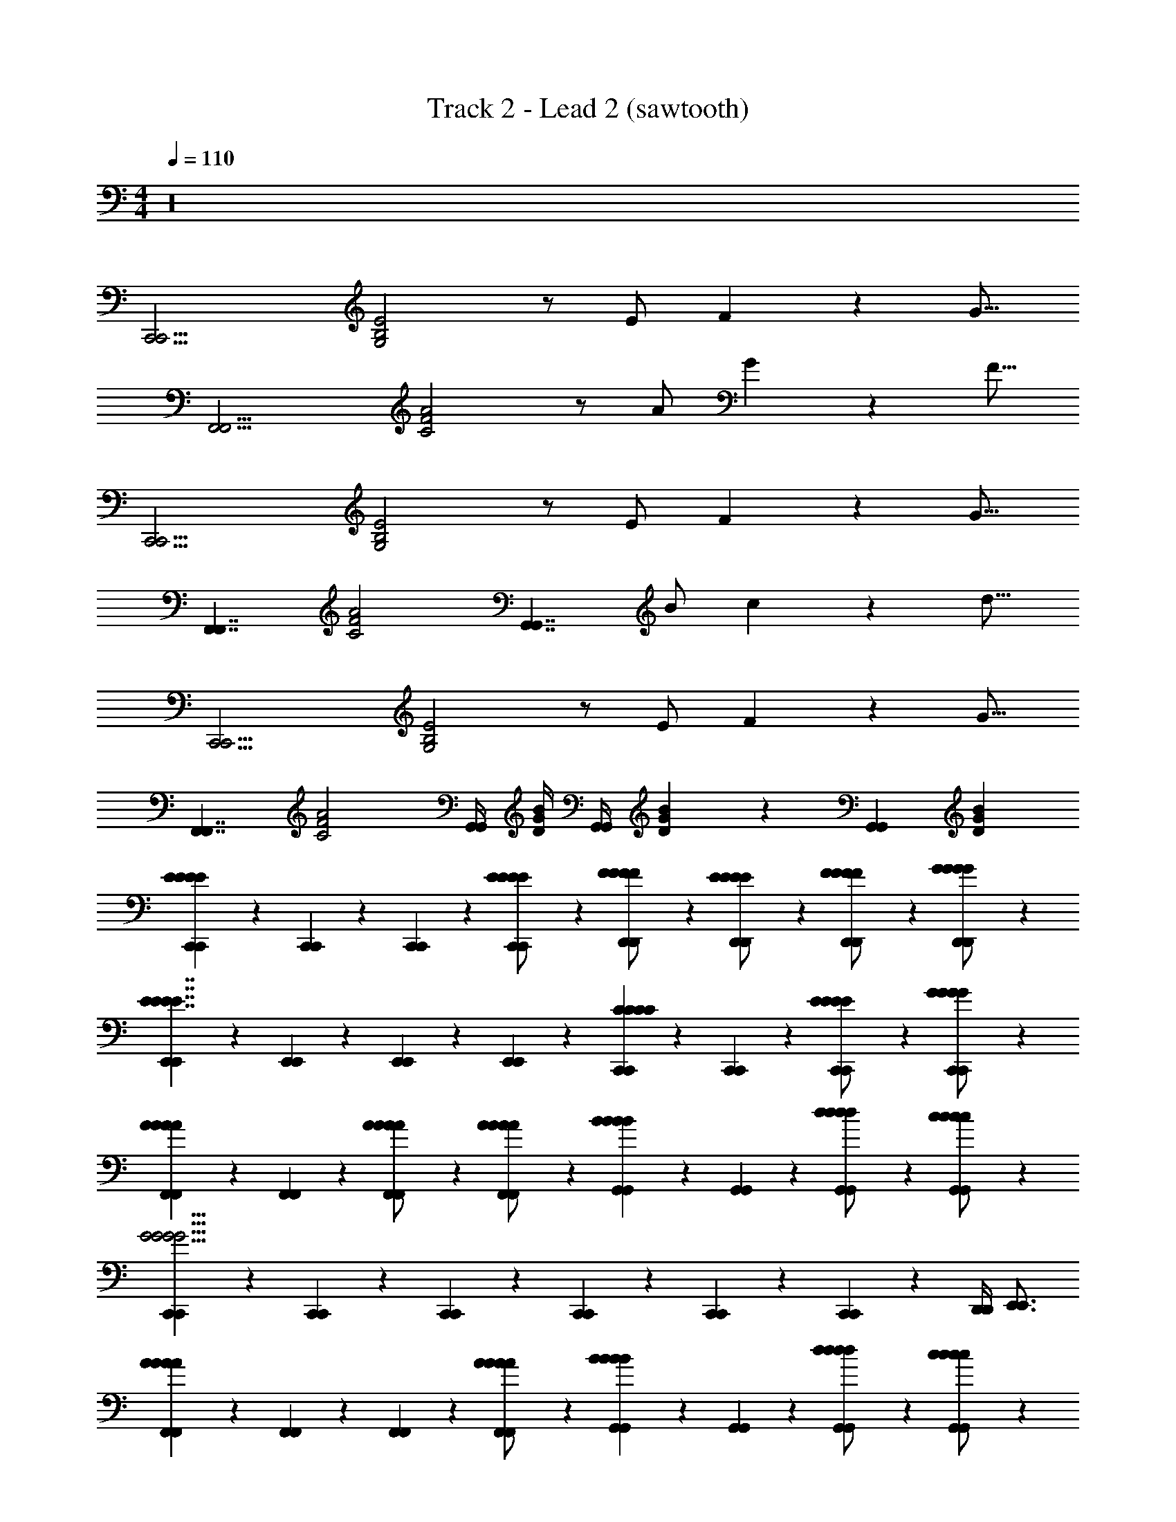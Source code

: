 X: 1
T: Track 2 - Lead 2 (sawtooth)
Z: ABC Generated by Starbound Composer v0.8.7
L: 1/4
M: 4/4
Q: 1/4=110
K: C
z16 
[z/4C,,15/4C,,15/4] [G,2B,2E2] z/ E/ F3/10 z/80 [z7/16G11/16] 
[z/4F,,15/4F,,15/4] [C2F2A2] z/ A/ G3/10 z/80 [z7/16F11/16] 
[z/4C,,15/4C,,15/4] [G,2B,2E2] z/ E/ F3/10 z/80 [z7/16G11/16] 
[z/4F,,7/4F,,7/4] [z7/4C2F2A2] [z3/4G,,7/4G,,7/4] B/ c3/10 z/80 [z7/16d11/16] 
[z/4C,,15/4C,,15/4] [G,2B,2E2] z/ E/ F3/10 z/80 [z7/16G11/16] 
[z/4F,,7/4F,,7/4] [z7/4C2F2A2] [G,,/4G,,/4] [D/4G/4B/4] [G,,/4G,,/4] [D3/10G3/10B3/10] z21/80 [z/4G,,41/112G,,41/112] [z7/16D69/112G69/112B69/112] 
[C,,5/28C,,5/28E33/28E33/28E33/28E33/28] z9/28 [C,,5/28C,,5/28] z9/28 [C,,5/28C,,5/28] z9/28 [C,,5/28C,,5/28E/E/E/E/] z9/28 [D,,5/28D,,5/28F/F/F/F/] z9/28 [D,,5/28D,,5/28E/E/E/E/] z9/28 [D,,5/28D,,5/28F/F/F/F/] z9/28 [D,,5/28D,,5/28G/G/G/G/] z9/28 
[E,,5/28E,,5/28E7/4E7/4E7/4E7/4] z9/28 [E,,5/28E,,5/28] z9/28 [E,,5/28E,,5/28] z9/28 [E,,5/28E,,5/28] z9/28 [C,,5/28C,,5/28C5/6C5/6C5/6C5/6] z9/28 [C,,5/28C,,5/28] z9/28 [C,,5/28C,,5/28E/E/E/E/] z9/28 [C,,5/28C,,5/28G/G/G/G/] z9/28 
[F,,5/28F,,5/28A5/6A5/6A5/6A5/6] z9/28 [F,,5/28F,,5/28] z9/28 [F,,5/28F,,5/28A/A/A/A/] z9/28 [F,,5/28F,,5/28A/A/A/A/] z9/28 [G,,5/28G,,5/28B5/6B5/6B5/6B5/6] z9/28 [G,,5/28G,,5/28] z9/28 [G,,5/28G,,5/28d/d/d/d/] z9/28 [G,,5/28G,,5/28c/c/c/c/] z9/28 
[C,,5/28C,,5/28G11/4G11/4G11/4G11/4] z9/28 [C,,5/28C,,5/28] z9/28 [C,,5/28C,,5/28] z9/28 [C,,5/28C,,5/28] z9/28 [C,,5/28C,,5/28] z9/28 [C,,5/28C,,5/28] z9/28 [D,,/4D,,/4] [E,,3/4E,,3/4] 
[F,,5/28F,,5/28A10/9A10/9A10/9A10/9] z9/28 [F,,5/28F,,5/28] z9/28 [F,,5/28F,,5/28] z9/28 [F,,5/28F,,5/28A/A/A/A/] z9/28 [G,,5/28G,,5/28B5/6B5/6B5/6B5/6] z9/28 [G,,5/28G,,5/28] z9/28 [G,,5/28G,,5/28d/d/d/d/] z9/28 [G,,5/28G,,5/28c/c/c/c/] z9/28 
[E,,5/28E,,5/28G29/18G29/18G29/18G29/18] z9/28 [E,,5/28E,,5/28] z9/28 [E,,5/28E,,5/28] z9/28 [E,,5/28E,,5/28] z9/28 [C,,5/28C,,5/28c3/4c3/4c3/4c3/4] z9/28 [C,,5/28C,,5/28] z9/28 [C,,5/28C,,5/28C/C/C/C/] z9/28 [C,,5/28C,,5/28D/D/D/D/] z9/28 
[_B,,,5/28B,,,5/28F33/28F33/28F33/28F33/28] z9/28 [B,,,5/28B,,,5/28] z9/28 [B,,,5/28B,,,5/28] z9/28 [B,,,5/28B,,,5/28G11/20G11/20G11/20G11/20] z9/28 [z/16B,,,5/28B,,,5/28] [z7/16F39/80F39/80F39/80F39/80] [z/16B,,,5/28B,,,5/28] [E7/16E7/16E7/16E7/16] [B,,,5/28B,,,5/28D/D/D/D/] z9/28 [B,,,5/28B,,,5/28C/C/C/C/] z9/28 
[D,,5/28D,,5/28G61/20G61/20G61/20G61/20] z9/28 [D,,5/28D,,5/28] z9/28 [D,,5/28D,,5/28] z9/28 [D,,5/28D,,5/28] z9/28 [G,,5/28G,,5/28] z9/28 [G,,5/28G,,5/28] z9/28 [G,,5/28G,,5/28] z9/28 [G,,5/28G,,5/28] z9/28 
[C,,5/28C,,5/28E33/28E33/28E33/28E33/28] z9/28 [C,,5/28C,,5/28] z9/28 [C,,5/28C,,5/28] z9/28 [C,,5/28C,,5/28E/E/E/E/] z9/28 [D,,5/28D,,5/28F/F/F/F/] z9/28 [D,,5/28D,,5/28E/E/E/E/] z9/28 [D,,5/28D,,5/28F/F/F/F/] z9/28 [D,,5/28D,,5/28G/G/G/G/] z9/28 
[E,,5/28E,,5/28E7/4E7/4E7/4E7/4] z9/28 [E,,5/28E,,5/28] z9/28 [E,,5/28E,,5/28] z9/28 [E,,5/28E,,5/28] z9/28 [C,,5/28C,,5/28C5/6C5/6C5/6C5/6] z9/28 [C,,5/28C,,5/28] z9/28 [C,,5/28C,,5/28E/E/E/E/] z9/28 [C,,5/28C,,5/28G/G/G/G/] z9/28 
[F,,5/28F,,5/28A5/6A5/6A5/6A5/6] z9/28 [F,,5/28F,,5/28] z9/28 [F,,5/28F,,5/28A/A/A/A/] z9/28 [F,,5/28F,,5/28A/A/A/A/] z9/28 [G,,5/28G,,5/28B5/6B5/6B5/6B5/6] z9/28 [G,,5/28G,,5/28] z9/28 [G,,5/28G,,5/28d/d/d/d/] z9/28 [G,,5/28G,,5/28c/c/c/c/] z9/28 
[C,,5/28C,,5/28G11/4G11/4G11/4G11/4] z9/28 [C,,5/28C,,5/28] z9/28 [C,,5/28C,,5/28] z9/28 [C,,5/28C,,5/28] z9/28 [C,,5/28C,,5/28] z9/28 [C,,5/28C,,5/28] z9/28 [D,,/4D,,/4] [E,,3/4E,,3/4] 
[F,,5/28F,,5/28A10/9A10/9A10/9A10/9] z9/28 [F,,5/28F,,5/28] z9/28 [F,,5/28F,,5/28] z9/28 [F,,5/28F,,5/28A/A/A/A/] z9/28 [G,,5/28G,,5/28B5/6B5/6B5/6B5/6] z9/28 [G,,5/28G,,5/28] z9/28 [G,,5/28G,,5/28d/d/d/d/] z9/28 [G,,5/28G,,5/28c/c/c/c/] z9/28 
[E,,5/28E,,5/28G29/18G29/18G29/18G29/18] z9/28 [E,,5/28E,,5/28] z9/28 [E,,5/28E,,5/28] z9/28 [E,,5/28E,,5/28] z9/28 [C,,5/28C,,5/28c3/4c3/4c3/4c3/4] z9/28 [C,,5/28C,,5/28] z9/28 [C,,5/28C,,5/28c/c/c/c/] z9/28 [C,,5/28C,,5/28d/d/d/d/] z9/28 
[D,,5/28D,,5/28f5/6f5/6f5/6f5/6] z9/28 [D,,5/28D,,5/28] z9/28 [D,,5/28D,,5/28e5/6e5/6e5/6e5/6] z9/28 [D,,5/28D,,5/28] z9/28 [G,,5/28G,,5/28B5/6B5/6B5/6B5/6] z9/28 [G,,5/28G,,5/28] z9/28 [G,,5/28G,,5/28] z9/28 [G,,5/28G,,5/28c/c/c/c/] z9/28 
[C,,5/28C,,5/28c33/28c33/28c33/28c33/28] z9/28 [C,,5/28C,,5/28] z9/28 [C,,5/28C,,5/28] z9/28 [C,,5/28C,,5/28] z9/28 [C,,5/28C,,5/28] z9/28 [C,,5/28C,,5/28] z9/28 [C,,5/28C,,5/28] z9/28 [C,,5/28C,,5/28] z9/28 
[z/4c/A,,4/3A,,4/3] [c/E,/] B,/ [z/4C19/12] [z/4d/A,,9/4A,,9/4] d/ z3/4 [z/4e3/7] e3/7 z9/28 
[B/4G,,5/4G,,5/4] [B/4E,/] z/4 B,/ [z/4C2] [z/4G/G,,9/4G,,9/4] G/ z3/4 [z/4E/] E/ z/4 
[z/4A/F,,5/4F,,5/4] [A/E,/] B,/ [z/4C19/12] [z/4B/F,,9/4F,,9/4] B/ z3/4 [z/4c/] c/ z/4 
[z/4G/E,,5/4E,,5/4] [G/C,/] E,/ [z/4G,2] [E,,9/4E,,9/4] z/4 
[z/4F11/20D,,11/4D,,11/4F27/7F27/7] [A,,/F3/4] F,/ [z/4A,41/20] [z/4G/] G/ z3/4 [z/4A/D,,5/6D,,5/6] A/ z/8 [z/8G157/40G157/40] 
[z/4G/E,,11/4E,,11/4] [G/C,/] E,/ [z/4G,23/10] [z/4B/] B/ z3/4 [z/4c/E,,5/6E,,5/6] c/ z/16 [z3/16A453/112A453/112] 
[z/4A/F,,11/4F,,11/4] [A/C,/] F,/ [z7/4A,41/20] [z/4c/F,,5/6F,,5/6] c/ [z/8D,/] [z/8B147/40B147/40] 
[z/4d/G,,15/4G,,15/4] [d/G,/] A,/ B,2 z3/4 
[z/8C,5/28C,5/28c/e/c/e/c/e/] [C3/56C3/56] z/112 [z5/16E79/48E79/48] [C,5/28C,5/28B/4d/4B/4d/4B/4d/4] z9/28 [C,5/28C,5/28c/e/c/e/c/e/] z9/28 [C,5/28C,5/28d/4f/4d/4f/4d/4f/4] z9/28 [B,,5/28B,,5/28e5/6g5/6e5/6g5/6e5/6g5/6B,13/7D13/7B,13/7D13/7] z9/28 [B,,5/28B,,5/28] z9/28 [B,,5/28B,,5/28c/4e/4c/4e/4c/4e/4] z9/28 [B,,5/28B,,5/28B/4d/4B/4d/4B/4d/4] z11/56 [A,3/56A,3/56] z/112 [z/16C215/112C215/112] 
[A,,5/28A,,5/28B5/4d5/4B5/4d5/4B5/4d5/4] z9/28 [A,,5/28A,,5/28] z9/28 [A,,5/28A,,5/28] z9/28 [A,,5/28A,,5/28G/4c/4G/4c/4G/4c/4] z11/56 [z/8G,111/56G,111/56] [G,,5/28G,,5/28G3/4c3/4G3/4c3/4G3/4c3/4] z9/28 [G,,5/28G,,5/28] z9/28 [G,,5/28G,,5/28c/e/c/e/c/e/] z9/28 [G,,5/28G,,5/28e/g/e/g/e/g/] z11/56 [z/8F17/40F17/40] 
[F,,5/28F,,5/28f/a/f/a/f/a/] z15/112 [z3/16C119/80C119/80] [F,,5/28F,,5/28e/g/e/g/e/g/] z9/28 [F,,5/28F,,5/28f/a/f/a/f/a/] z9/28 [F,,5/28F,,5/28f/b/f/b/f/b/] z15/112 [E13/112E13/112] z/112 [z/16C215/112C215/112] [E,,5/28E,,5/28e19/28c'19/28e19/28c'19/28e19/28c'19/28] z9/28 [E,,5/28E,,5/28] z9/28 [E,,5/28E,,5/28e/g/e/g/e/g/] z9/28 [E,,5/28E,,5/28d/f/d/f/d/f/] z11/56 [z/8D111/56F111/56D111/56F111/56] 
[D,,5/28D,,5/28c5/6e5/6c5/6e5/6c5/6e5/6] z9/28 [D,,5/28D,,5/28] z9/28 [D,,5/28D,,5/28c/e/c/e/c/e/] z9/28 [D,,5/28D,,5/28d/f/d/f/d/f/] z11/56 [B,3/56B,3/56] z/112 [z/16G215/112G215/112] [G,,5/28G,,5/28B7/4d7/4B7/4d7/4B7/4d7/4] z9/28 [G,,5/28G,,5/28] z9/28 [G,,5/28G,,5/28] z9/28 [G,,5/28G,,5/28] z11/56 [z/8C15/8E15/8C15/8E15/8] 
[C,5/28C,5/28c/e/c/e/c/e/] z9/28 [C,5/28C,5/28B/4d/4B/4d/4B/4d/4] z9/28 [C,5/28C,5/28c/e/c/e/c/e/] z9/28 [C,5/28C,5/28d/4f/4d/4f/4d/4f/4] z9/28 [B,,5/28B,,5/28e5/6g5/6e5/6g5/6e5/6g5/6B,13/7D13/7B,13/7D13/7] z9/28 [B,,5/28B,,5/28] z9/28 [B,,5/28B,,5/28c/4e/4c/4e/4c/4e/4] z9/28 [B,,5/28B,,5/28B/4d/4B/4d/4B/4d/4] z11/56 [A,3/56A,3/56] z/112 [z/16C215/112C215/112] 
[A,,5/28A,,5/28B5/4d5/4B5/4d5/4B5/4d5/4] z9/28 [A,,5/28A,,5/28] z9/28 [A,,5/28A,,5/28] z9/28 [A,,5/28A,,5/28G/4c/4G/4c/4G/4c/4] z11/56 [z/8G,111/56G,111/56] [G,,5/28G,,5/28G3/4c3/4G3/4c3/4G3/4c3/4] z9/28 [G,,5/28G,,5/28] z9/28 [G,,5/28G,,5/28c/e/c/e/c/e/] z9/28 [G,,5/28G,,5/28e/g/e/g/e/g/] z11/56 [z/8F17/40F17/40] 
[F,,5/28F,,5/28f/a/f/a/f/a/] z15/112 [z3/16C119/80C119/80] [F,,5/28F,,5/28e/g/e/g/e/g/] z9/28 [F,,5/28F,,5/28f/a/f/a/f/a/] z9/28 [F,,5/28F,,5/28f/b/f/b/f/b/] z15/112 [E13/112E13/112] z/112 [z/16C215/112C215/112] [E,,5/28E,,5/28e19/28c'19/28e19/28c'19/28e19/28c'19/28] z9/28 [E,,5/28E,,5/28] z9/28 [E,,5/28E,,5/28e/g/e/g/e/g/] z9/28 [E,,5/28E,,5/28d/f/d/f/d/f/] z11/56 [z/8D111/56F111/56D111/56F111/56] 
[D,,5/28D,,5/28c/f/c/f/c/f/] z9/28 [D,,5/28D,,5/28c/e/c/e/c/e/] z9/28 [D,,5/28D,,5/28B/d/B/d/B/d/] z9/28 [D,,5/28D,,5/28G/c/G/c/G/c/] z11/56 [B,3/56B,3/56] z/112 [z/16G195/112G195/112] [G,,5/28G,,5/28d3/4g3/4d3/4g3/4d3/4g3/4] z9/28 [G,,5/28G,,5/28] z9/28 [G,,5/28G,,5/28D11/18G11/18D11/18G11/18D11/18G11/18] z9/28 [G,,5/28G,,5/28] z9/28 
[C,,5/28C,,5/28E33/28E33/28e33/28] z9/28 [C,,5/28C,,5/28] z9/28 [C,,5/28C,,5/28] z9/28 [C,,5/28C,,5/28E/E/e/] z9/28 [D,,5/28D,,5/28F/F/f/] z9/28 [D,,5/28D,,5/28E/E/e/] z9/28 [D,,5/28D,,5/28F/F/f/] z9/28 [D,,5/28D,,5/28G/G/g/] z9/28 
[E,,5/28E,,5/28E7/4E7/4e7/4] z9/28 [E,,5/28E,,5/28] z9/28 [E,,5/28E,,5/28] z9/28 [E,,5/28E,,5/28] z9/28 [C,,5/28C,,5/28C5/6C5/6c5/6] z9/28 [C,,5/28C,,5/28] z9/28 [C,,5/28C,,5/28E/E/e/] z9/28 [C,,5/28C,,5/28G/G/g/] z9/28 
[F,,5/28F,,5/28A5/6A5/6a5/6] z9/28 [F,,5/28F,,5/28] z9/28 [F,,5/28F,,5/28A/A/a/] z9/28 [F,,5/28F,,5/28A/A/a/] z9/28 [G,,5/28G,,5/28B5/6B5/6b5/6] z9/28 [G,,5/28G,,5/28] z9/28 [G,,5/28G,,5/28d/d/d'/] z9/28 [G,,5/28G,,5/28c/c/c'/] z9/28 
[C,,5/28C,,5/28G11/4G11/4g11/4] z9/28 [C,,5/28C,,5/28] z9/28 [C,,5/28C,,5/28d/d/d/] z9/28 [C,,5/28C,,5/28c/c/c/] z9/28 [C,,5/28C,,5/28G61/28G61/28G61/28] z9/28 [C,,5/28C,,5/28] z9/28 [D,,/4D,,/4] [E,,3/4E,,3/4] 
[F,,5/28F,,5/28A10/9A10/9a10/9] z9/28 [F,,5/28F,,5/28] z9/28 [F,,5/28F,,5/28] z9/28 [F,,5/28F,,5/28A/A/a/] z9/28 [G,,5/28G,,5/28B5/6B5/6b5/6] z9/28 [G,,5/28G,,5/28] z9/28 [G,,5/28G,,5/28d/d/d'/] z9/28 [G,,5/28G,,5/28c/c/c'/] z9/28 
[E,,5/28E,,5/28G29/18G29/18g29/18] z9/28 [E,,5/28E,,5/28] z9/28 [E,,5/28E,,5/28] z9/28 [E,,5/28E,,5/28] z9/28 [C,,5/28C,,5/28c3/4c3/4c'3/4] z9/28 [C,,5/28C,,5/28] z9/28 [C,,5/28C,,5/28C/C/c/] z9/28 [C,,5/28C,,5/28D/D/d/] z9/28 
[B,,,5/28B,,,5/28F33/28F33/28f33/28] z9/28 [B,,,5/28B,,,5/28] z9/28 [B,,,5/28B,,,5/28] z9/28 [B,,,5/28B,,,5/28G11/20G11/20g11/20] z9/28 [z/16B,,,5/28B,,,5/28] [z7/16F39/80F39/80f39/80] [z/16B,,,5/28B,,,5/28] [E7/16E7/16e7/16] [B,,,5/28B,,,5/28D/D/d/] z9/28 [B,,,5/28B,,,5/28C/C/c/] z9/28 
[D,,5/28D,,5/28G61/20G61/20g61/20] z9/28 [D,,5/28D,,5/28G,/] z9/28 [D,,5/28D,,5/28A,/] z9/28 [D,,5/28D,,5/28B,/] z9/28 [G,,5/28G,,5/28C/] z9/28 [G,,5/28G,,5/28D/] z9/28 [G,,5/28G,,5/28E/] z9/28 [G,,5/28G,,5/28F/] z9/28 
[C,,5/28C,,5/28E33/28E33/28E33/28E33/28E33/28E33/28G61/28] z9/28 [C,,5/28C,,5/28] z9/28 [C,,5/28C,,5/28] z9/28 [C,,5/28C,,5/28E/E/E/E/E/E/] z9/28 [D,,5/28D,,5/28F/F/F/F/F/F/] z9/28 [D,,5/28D,,5/28E/E/E/E/E/E/] z9/28 [D,,5/28D,,5/28F/F/F/F/F/F/] z9/28 [D,,5/28D,,5/28G/G/G/G/G/G/] z9/28 
[E,,5/28E,,5/28C19/14E7/4E7/4E7/4E7/4E7/4E7/4] z9/28 [E,,5/28E,,5/28] z9/28 [E,,5/28E,,5/28] z9/28 [E,,5/28E,,5/28] z9/28 [C,,5/28C,,5/28C5/6C5/6C5/6C5/6C5/6C5/6E5/6] z9/28 [C,,5/28C,,5/28] z9/28 [C,,5/28C,,5/28E/E/E/E/E/E/] z9/28 [C,,5/28C,,5/28G/G/G/G/G/G/] z9/28 
[F,,5/28F,,5/28A5/6A5/6A5/6A5/6A5/6A5/6] z9/28 [F,,5/28F,,5/28] z9/28 [F,,5/28F,,5/28A/A/A/A/A/A/c/] z9/28 [F,,5/28F,,5/28A/A/A/A/A/A/] z9/28 [G,,5/28G,,5/28B5/6B5/6B5/6B5/6B5/6B5/6] z9/28 [G,,5/28G,,5/28B/] z9/28 [G,,5/28G,,5/28d/d/d/d/d/d/A/] z9/28 [G,,5/28G,,5/28c/c/c/c/c/c/G/] z9/28 
[C,,5/28C,,5/28E7/4G11/4G11/4G11/4G11/4G11/4G11/4] z9/28 [C,,5/28C,,5/28] z9/28 [C,,5/28C,,5/28] z9/28 [C,,5/28C,,5/28] z9/28 [C,,5/28C,,5/28] z9/28 [C,,5/28C,,5/28C/4] z9/28 [D,,/4D,,/4D/4] [z/4E,,3/4E,,3/4] E/ 
[F,,5/28F,,5/28A10/9A10/9A10/9A10/9A10/9A10/9F7/4] z9/28 [F,,5/28F,,5/28] z9/28 [F,,5/28F,,5/28] z9/28 [F,,5/28F,,5/28A/A/A/A/A/A/] z9/28 [G,,5/28G,,5/28B5/6B5/6B5/6B5/6B5/6B5/6] z9/28 [G,,5/28G,,5/28] z9/28 [G,,5/28G,,5/28d/d/d/d/d/d/] z9/28 [G,,5/28G,,5/28c/c/c/c/c/c/] z9/28 
[E,,5/28E,,5/28G29/18G29/18G29/18G29/18G29/18G29/18] z9/28 [E,,5/28E,,5/28] z9/28 [E,,5/28E,,5/28A/] z9/28 [E,,5/28E,,5/28B/] z9/28 [C,,5/28C,,5/28c/c3/4c3/4c3/4c3/4c3/4c3/4] z9/28 [C,,5/28C,,5/28] z9/28 [C,,5/28C,,5/28c/c/c/C/c/C/G/] z9/28 [C,,5/28C,,5/28d/d/d/D/d/D/E/] z9/28 
[D,,5/28D,,5/28f5/6f5/6f5/6f5/6F33/28F33/28] z9/28 [D,,5/28D,,5/28] z9/28 [D,,5/28D,,5/28e5/6e5/6e5/6e5/6] z9/28 [D,,5/28D,,5/28G11/20G11/20] z9/28 [z/16G,,5/28G,,5/28B5/6B5/6B5/6B5/6] [z7/16F39/80F39/80] [z/16G,,5/28G,,5/28] [E7/16E7/16] [G,,5/28G,,5/28D/D/] z9/28 [G,,5/28G,,5/28c/c/c/C/c/C/] z9/28 
[C/20C/20C,,5/28C,,5/28c33/28c33/28c33/28c33/28] z/80 [z7/16G239/80G239/80] [C,,5/28C,,5/28] z9/28 [C,,5/28C,,5/28] z9/28 [C,,5/28C,,5/28] z9/28 [C,,5/28C,,5/28] z9/28 [C,,5/28C,,5/28] z9/28 [C,,5/28C,,5/28] z9/28 [C,,5/28C,,5/28] z9/28 
[z/4c/A,,4/3A,,4/3] [c/E,/] B,/ [z/4C19/12] [z/4d/A,,9/4A,,9/4] d/ z3/4 [z/4e3/7] e3/7 z9/28 
[B/4G,,5/4G,,5/4] [B/4E,/] z/4 B,/ [z/4C2] [z/4G/G,,9/4G,,9/4] G/ z3/4 [z/4E/] E/ z/4 
[z/4A/F,,5/4F,,5/4] [A/E,/] B,/ [z/4C19/12] [z/4B/F,,9/4F,,9/4] B/ z3/4 [z/4c/] c/ z/4 
[z/4G/E,,5/4E,,5/4] [G/C,/] E,/ [z/4G,2] [E,,9/4E,,9/4] z/4 
[z/4F11/20D,,11/4D,,11/4F27/7F27/7] [A,,/F3/4] F,/ [z/4A,41/20] [z/4G/] G/ z3/4 [z/4A/D,,5/6D,,5/6] A/ z/8 [z/8G157/40G157/40] 
[z/4G/E,,11/4E,,11/4] [G/C,/] E,/ [z/4G,23/10] [z/4B/] B/ z3/4 [z/4c/E,,5/6E,,5/6] c/ z/16 [z3/16A453/112A453/112] 
[z/4A/F,,11/4F,,11/4] [A/C,/] F,/ [z7/4A,41/20] [z/4c/F,,5/6F,,5/6] c/ [z/8D,/] [z/8B147/40B147/40] 
[z/4d/G,,15/4G,,15/4] [d/G,/] A,/ B,2 z3/4 
[z/8C,5/28C,5/28c/e/c/e/c/e/] [C3/56C3/56] z/112 [z5/16E79/48E79/48] [C,5/28C,5/28B/4d/4B/4d/4B/4d/4] z9/28 [C,5/28C,5/28c/e/c/e/c/e/] z9/28 [C,5/28C,5/28d/4f/4d/4f/4d/4f/4] z9/28 [B,,5/28B,,5/28e5/6g5/6e5/6g5/6e5/6g5/6B,13/7D13/7B,13/7D13/7] z9/28 [B,,5/28B,,5/28] z9/28 [B,,5/28B,,5/28c/4e/4c/4e/4c/4e/4] z9/28 [B,,5/28B,,5/28B/4d/4B/4d/4B/4d/4] z11/56 [A,3/56A,3/56] z/112 [z/16C215/112C215/112] 
[A,,5/28A,,5/28B5/4d5/4B5/4d5/4B5/4d5/4] z9/28 [A,,5/28A,,5/28] z9/28 [A,,5/28A,,5/28] z9/28 [A,,5/28A,,5/28G/4c/4G/4c/4G/4c/4] z11/56 [z/8G,111/56G,111/56] [G,,5/28G,,5/28G3/4c3/4G3/4c3/4G3/4c3/4] z9/28 [G,,5/28G,,5/28] z9/28 [G,,5/28G,,5/28c/e/c/e/c/e/] z9/28 [G,,5/28G,,5/28e/g/e/g/e/g/] z11/56 [z/8F17/40F17/40] 
[F,,5/28F,,5/28f/a/f/a/f/a/] z15/112 [z3/16C119/80C119/80] [F,,5/28F,,5/28e/g/e/g/e/g/] z9/28 [F,,5/28F,,5/28f/a/f/a/f/a/] z9/28 [F,,5/28F,,5/28f/b/f/b/f/b/] z15/112 [E13/112E13/112] z/112 [z/16C215/112C215/112] [E,,5/28E,,5/28e19/28c'19/28e19/28c'19/28e19/28c'19/28] z9/28 [E,,5/28E,,5/28] z9/28 [E,,5/28E,,5/28e/g/e/g/e/g/] z9/28 [E,,5/28E,,5/28d/f/d/f/d/f/] z11/56 [z/8D111/56F111/56D111/56F111/56] 
[D,,5/28D,,5/28c5/6e5/6c5/6e5/6c5/6e5/6] z9/28 [D,,5/28D,,5/28] z9/28 [D,,5/28D,,5/28c/e/c/e/c/e/] z9/28 [D,,5/28D,,5/28d/f/d/f/d/f/] z11/56 [B,3/56B,3/56] z/112 [z/16G215/112G215/112] [G,,5/28G,,5/28B7/4d7/4B7/4d7/4B7/4d7/4] z9/28 [G,,5/28G,,5/28] z9/28 [G,,5/28G,,5/28] z9/28 [G,,5/28G,,5/28] z11/56 [z/8C15/8E15/8C15/8E15/8] 
[C,5/28C,5/28c/e/c/e/c/e/] z9/28 [C,5/28C,5/28B/4d/4B/4d/4B/4d/4] z9/28 [C,5/28C,5/28c/e/c/e/c/e/] z9/28 [C,5/28C,5/28d/4f/4d/4f/4d/4f/4] z9/28 [B,,5/28B,,5/28e5/6g5/6e5/6g5/6e5/6g5/6B,13/7D13/7B,13/7D13/7] z9/28 [B,,5/28B,,5/28] z9/28 [B,,5/28B,,5/28c/4e/4c/4e/4c/4e/4] z9/28 [B,,5/28B,,5/28B/4d/4B/4d/4B/4d/4] z11/56 [A,3/56A,3/56] z/112 [z/16C215/112C215/112] 
[A,,5/28A,,5/28B5/4d5/4B5/4d5/4B5/4d5/4] z9/28 [A,,5/28A,,5/28] z9/28 [A,,5/28A,,5/28] z9/28 [A,,5/28A,,5/28G/4c/4G/4c/4G/4c/4] z11/56 [z/8G,111/56G,111/56] [G,,5/28G,,5/28G3/4c3/4G3/4c3/4G3/4c3/4] z9/28 [G,,5/28G,,5/28] z9/28 [G,,5/28G,,5/28c/e/c/e/c/e/] z9/28 [G,,5/28G,,5/28e/g/e/g/e/g/] z11/56 [z/8F17/40F17/40] 
[F,,5/28F,,5/28f/a/f/a/f/a/] z15/112 [z3/16C119/80C119/80] [F,,5/28F,,5/28e/g/e/g/e/g/] z9/28 [F,,5/28F,,5/28f/a/f/a/f/a/] z9/28 [F,,5/28F,,5/28f/b/f/b/f/b/] z15/112 [E13/112E13/112] z/112 [z/16C215/112C215/112] [E,,5/28E,,5/28e19/28c'19/28e19/28c'19/28e19/28c'19/28] z9/28 [E,,5/28E,,5/28] z9/28 [E,,5/28E,,5/28e/g/e/g/e/g/] z9/28 [E,,5/28E,,5/28d/f/d/f/d/f/] z11/56 [z/8D111/56F111/56D111/56F111/56] 
[D,,5/28D,,5/28c/f/c/f/c/f/] z9/28 [D,,5/28D,,5/28c/e/c/e/c/e/] z9/28 [D,,5/28D,,5/28B/d/B/d/B/d/] z9/28 [D,,5/28D,,5/28G/c/G/c/G/c/] z11/56 [B,3/56B,3/56] z/112 [z/16G195/112G195/112] [G,,5/28G,,5/28d3/4g3/4d3/4g3/4d3/4g3/4] z9/28 [G,,5/28G,,5/28] z9/28 [G,,5/28G,,5/28D11/18G11/18D11/18G11/18D11/18G11/18] z9/28 [G,,5/28G,,5/28] z9/28 
[z/8^C,5/28C,5/28^c/f/c/f/c/f/] [^C3/56C3/56] z/112 [z5/16F79/48F79/48] [C,5/28C,5/28=c/4^d/4c/4d/4c/4d/4] z9/28 [C,5/28C,5/28^c/f/c/f/c/f/] z9/28 [C,5/28C,5/28d/4^f/4d/4f/4d/4f/4] z9/28 [=C,5/28C,5/28=f5/6^g5/6f5/6g5/6f5/6g5/6=C13/7^D13/7C13/7D13/7] z9/28 [C,5/28C,5/28] z9/28 [C,5/28C,5/28c/4f/4c/4f/4c/4f/4] z9/28 [C,5/28C,5/28=c/4d/4c/4d/4c/4d/4] z11/56 [_B,3/56B,3/56] z/112 [z/16^C215/112C215/112] 
[_B,,5/28B,,5/28c5/4d5/4c5/4d5/4c5/4d5/4] z9/28 [B,,5/28B,,5/28] z9/28 [B,,5/28B,,5/28] z9/28 [B,,5/28B,,5/28^G/4^c/4G/4c/4G/4c/4] z11/56 [z/8^G,111/56G,111/56] [^G,,5/28G,,5/28G3/4c3/4G3/4c3/4G3/4c3/4] z9/28 [G,,5/28G,,5/28] z9/28 [G,,5/28G,,5/28c/f/c/f/c/f/] z9/28 [G,,5/28G,,5/28f/g/f/g/f/g/] z11/56 [z/8^F17/40F17/40] 
[^F,,5/28F,,5/28^f/_b/f/b/f/b/] z15/112 [z3/16C119/80C119/80] [F,,5/28F,,5/28=f/g/f/g/f/g/] z9/28 [F,,5/28F,,5/28^f/b/f/b/f/b/] z9/28 [F,,5/28F,,5/28f/c'/f/c'/f/c'/] z15/112 [=F13/112F13/112] z/112 [z/16C215/112C215/112] [=F,,5/28F,,5/28=f19/28^c'19/28f19/28c'19/28f19/28c'19/28] z9/28 [F,,5/28F,,5/28] z9/28 [F,,5/28F,,5/28f/g/f/g/f/g/] z9/28 [F,,5/28F,,5/28d/^f/d/f/d/f/] z11/56 [z/8D111/56^F111/56D111/56F111/56] 
[^D,,5/28D,,5/28c5/6=f5/6c5/6f5/6c5/6f5/6] z9/28 [D,,5/28D,,5/28] z9/28 [D,,5/28D,,5/28c/f/c/f/c/f/] z9/28 [D,,5/28D,,5/28d/^f/d/f/d/f/] z11/56 [=C3/56C3/56] z/112 [z/16G215/112G215/112] [G,,5/28G,,5/28=c7/4d7/4c7/4d7/4c7/4d7/4] z9/28 [G,,5/28G,,5/28] z9/28 [G,,5/28G,,5/28] z9/28 [G,,5/28G,,5/28] z11/56 [z/8^C15/8=F15/8C15/8F15/8] 
[^C,5/28C,5/28^c/=f/c/f/c/f/] z9/28 [C,5/28C,5/28=c/4d/4c/4d/4c/4d/4] z9/28 [C,5/28C,5/28^c/f/c/f/c/f/] z9/28 [C,5/28C,5/28d/4^f/4d/4f/4d/4f/4] z9/28 [=C,5/28C,5/28=f5/6g5/6f5/6g5/6f5/6g5/6=C13/7D13/7C13/7D13/7] z9/28 [C,5/28C,5/28] z9/28 [C,5/28C,5/28c/4f/4c/4f/4c/4f/4] z9/28 [C,5/28C,5/28=c/4d/4c/4d/4c/4d/4] z11/56 [B,3/56B,3/56] z/112 [z/16^C215/112C215/112] 
[B,,5/28B,,5/28c5/4d5/4c5/4d5/4c5/4d5/4] z9/28 [B,,5/28B,,5/28] z9/28 [B,,5/28B,,5/28] z9/28 [B,,5/28B,,5/28G/4^c/4G/4c/4G/4c/4] z11/56 [z/8G,111/56G,111/56] [G,,5/28G,,5/28G3/4c3/4G3/4c3/4G3/4c3/4] z9/28 [G,,5/28G,,5/28] z9/28 [G,,5/28G,,5/28c/f/c/f/c/f/] z9/28 [G,,5/28G,,5/28f/g/f/g/f/g/] z11/56 [z/8^F17/40F17/40] 
[^F,,5/28F,,5/28^f/b/f/b/f/b/] z15/112 [z3/16C119/80C119/80] [F,,5/28F,,5/28=f/g/f/g/f/g/] z9/28 [F,,5/28F,,5/28^f/b/f/b/f/b/] z9/28 [F,,5/28F,,5/28f/=c'/f/c'/f/c'/] z15/112 [=F13/112F13/112] z/112 [z/16C215/112C215/112] [=F,,5/28F,,5/28=f19/28^c'19/28f19/28c'19/28f19/28c'19/28] z9/28 [F,,5/28F,,5/28] z9/28 [F,,5/28F,,5/28f/g/f/g/f/g/] z9/28 [F,,5/28F,,5/28d/^f/d/f/d/f/] z11/56 [z/8D111/56^F111/56D111/56F111/56] 
[D,,5/28D,,5/28c/f/c/f/c/f/] z9/28 [D,,5/28D,,5/28c/=f/c/f/c/f/] z9/28 [D,,5/28D,,5/28=c/d/c/d/c/d/] z9/28 [D,,5/28D,,5/28G/^c/G/c/G/c/] z11/56 [=C3/56C3/56] z/112 [z/16G195/112G195/112] [G,,5/28G,,5/28d3/4g3/4d3/4g3/4d3/4g3/4] z9/28 [G,,5/28G,,5/28] z9/28 [G,,5/28G,,5/28G11/18=c11/18G11/18c11/18G11/18c11/18] z9/28 [G,,5/28G,,5/28] z29/112 [=F/16F/16] 
[z/4^C,,15/4C,,15/4^C55/14C55/14] [G,2=C2F2] z/ F/ ^F3/10 z/80 [z3/8G11/16] [z/16^C447/112_B447/112C447/112B447/112] 
[z/4^F,,15/4F,,15/4] [C2F2B2] z/ B/ G3/10 z/80 [z3/8F11/16] [^c/16c/16] 
[z/4C,,15/4C,,15/4=F55/14F55/14] [G,2=C2F2] z/ F/ ^F3/10 z/80 [z3/8G11/16] [z/16^C447/112B447/112C447/112B447/112] 
[z/4F,,15/4F,,15/4] [C2F2B2] z/ B/ G3/10 z/80 [z3/8F11/16] [z/16=F309/80c309/80F309/80c309/80] 
[z/4C,,15/4C,,15/4] [G,2=C2F2] z/ F/ ^F3/10 z/80 [z/4G11/16] [z3/16^C31/16B31/16C31/16B31/16] 
[z/4F,,15/4F,,15/4] [C19/12F19/12B19/12] z/6 [z/4A5/A5/] [z33/16F9/4A9/4c9/4] 
[z3/16C,,71/16C,,71/16] [z/4C4G4C4G4] G/20 z/80 [=F209/112c209/112] 
